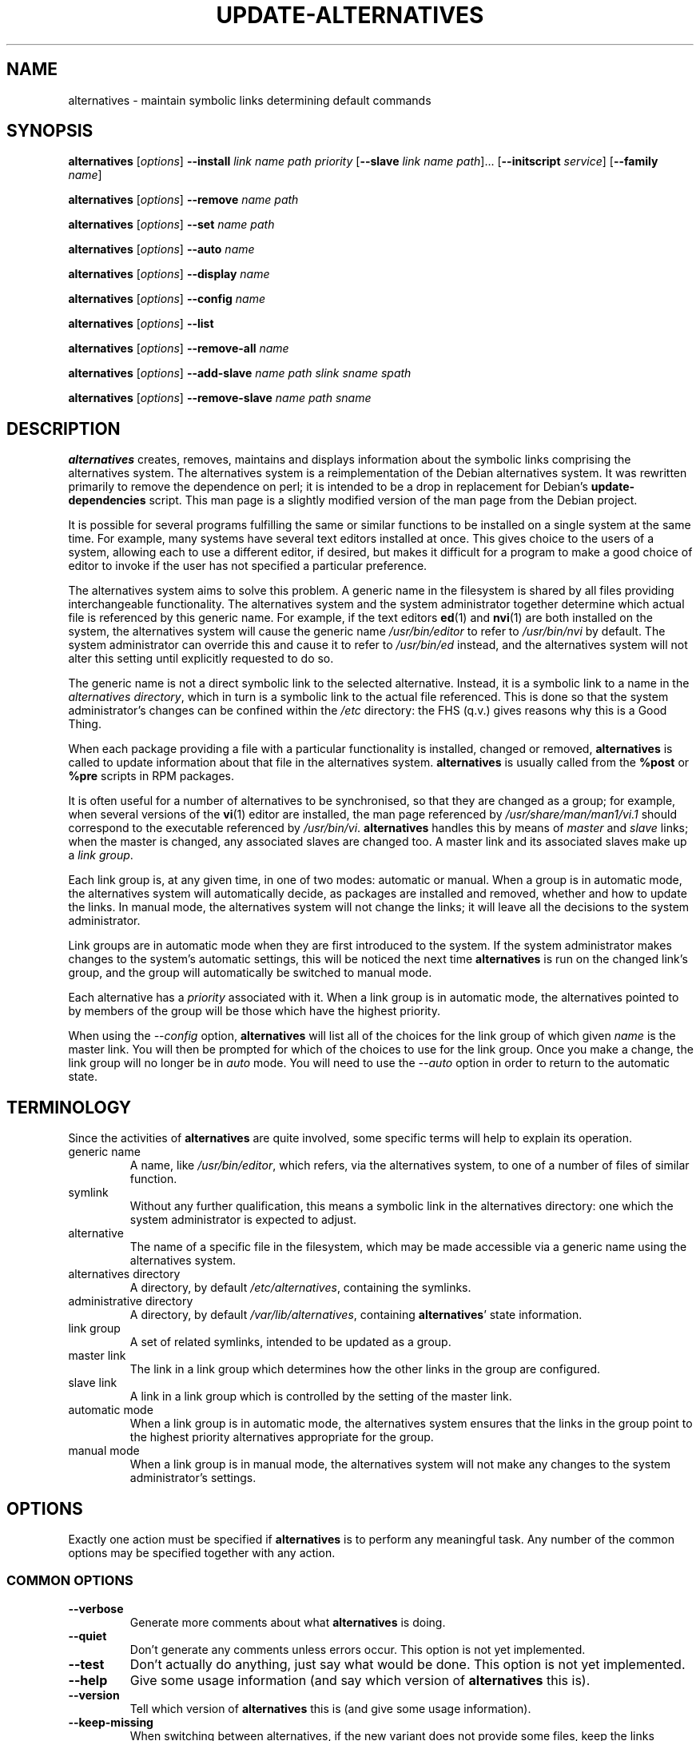 .\" alternatives.8
.\" This man page is copyright 1997 Charles Briscoe-Smith, 2002 Red Hat, Inc.
.\" This is free documentation; you can redistribute it and/or modify
.\" it under the terms of the GNU General Public License as published
.\" by the Free Software Foundation; either version 2 of the License, or
.\" (at your option) any later version. 
.TH UPDATE-ALTERNATIVES 8 "27 January 2001"
.SH NAME
alternatives \- maintain symbolic links determining default commands
.SH SYNOPSIS
.B alternatives
.RI [ options ]
.B --install
.I link name path priority
.RB [ --slave
.I link name
.IR path ]...
.RB [ --initscript
.IR service ]
.RB [ --family
.IR name ]
.PP
.B alternatives
.RI [ options ]
.B --remove
.I name path
.PP
.B alternatives
.RI [ options ]
.B --set
.I name path
.PP
.B alternatives
.RI [ options ]
.B --auto
.I name
.PP
.B alternatives
.RI [ options ]
.B --display
.I name
.PP
.B alternatives
.RI [ options ]
.B --config
.I name
.PP
.B alternatives
.RI [ options ]
.B --list
.PP
.B alternatives
.RI [ options ]
.B --remove-all
.I name
.PP
.B alternatives
.RI [ options ]
.B --add-slave
.I name path slink sname spath
.PP
.B alternatives
.RI [ options ]
.B --remove-slave 
.I name path sname
.SH DESCRIPTION
.B alternatives
creates, removes, maintains and displays information about the symbolic
links comprising the alternatives system. The alternatives system is
a reimplementation of the Debian alternatives system. It was rewritten
primarily to remove the dependence on perl; it is intended to be a drop
in replacement for Debian's \fBupdate-dependencies\fR script. This man
page is a slightly modified version of the man page from the Debian project.
.PP
It is possible for several programs fulfilling the same or similar
functions to be installed on a single system at the same time.
For example, many systems have several text editors installed at once.
This gives choice to the users of a system, allowing each to use a
different editor, if desired, but makes it difficult for a program
to make a good choice of editor to invoke if the
user has not specified a particular preference.
.PP
The alternatives system aims to solve this problem.
A generic name in the filesystem is
shared by all files providing interchangeable functionality.
The alternatives system and the system administrator
together determine which actual file is referenced by this generic name.
For example, if the text editors
.BR ed (1)
and
.BR nvi (1)
are both installed on the system, the alternatives system will cause
the generic name
.I /usr/bin/editor
to refer to
.I /usr/bin/nvi
by default.  The system administrator can override this and cause
it
to refer to
.I /usr/bin/ed
instead,
and the alternatives system will not alter this setting until explicitly
requested to do so.
.PP
The generic name is not a direct symbolic link to the selected alternative.
Instead, it is a symbolic link to a name in the
.I alternatives
.IR directory ,
which in turn is a symbolic link to the actual file referenced.
This is done so that the system administrator's changes can be confined
within the
.I /etc
directory: the FHS (q.v.) gives reasons why this is a Good Thing.
.PP
When each package
providing a file with a particular functionality is
installed, changed or removed,
.B alternatives
is called to update information about that file in the alternatives system.
.B alternatives
is usually called from the
.B %post
or
.B %pre
scripts in RPM packages.
.PP
It is often useful for a number of alternatives to be synchronised,
so that they are changed as a group; for example, when several versions
of the
.BR vi (1)
editor are installed, the man page referenced by
.I /usr/share/man/man1/vi.1
should correspond to the executable referenced by
.IR /usr/bin/vi .
.B alternatives
handles this by means of
.I master
and
.I slave
links; when the master is changed, any associated slaves are changed
too.
A master link and its associated slaves make up a
.I link
.IR group .
.PP
Each link group is, at any given time,
in one of two modes: automatic or manual.
When a group is in automatic mode, the alternatives system will
automatically decide, as packages are installed and removed,
whether and how to update the links.
In manual mode, the alternatives system will not change the links;
it will leave all the decisions to the system administrator.
.PP
Link groups are in automatic mode when they are first introduced to
the system.
If the system administrator makes changes to the system's
automatic settings,
this will be noticed the next time
.B alternatives
is run on the changed link's group,
and the group will automatically be switched to manual mode.
.PP
Each alternative has a
.I priority
associated with it.
When a link group is in automatic mode,
the alternatives pointed to by members of the group
will be those which have the highest priority.
.PP
When using the
.I --config
option,
.B alternatives
will list all of the choices for the link group
of which given
.I name
is the master link.
You will then be prompted for which of the choices to use
for the link group. Once you make a change, the link group will no
longer be in
.I auto
mode. You will need to use the
.I --auto
option in order to return to the automatic state.
.SH TERMINOLOGY
Since the activities of
.B alternatives
are quite involved, some specific terms will help to explain its
operation.
.TP
generic name
A name, like
.IR /usr/bin/editor ,
which refers, via the alternatives system, to one of a number of
files of similar function.
.TP
symlink
Without any further qualification, this means a symbolic link in the
alternatives directory: one which the system administrator is expected
to adjust.
.TP
alternative
The name of a specific file in the filesystem, which may be made
accessible via a generic name using the alternatives system.
.TP
alternatives directory
A directory, by default
.IR /etc/alternatives ,
containing the symlinks.
.TP
administrative directory
A directory, by default
.IR /var/lib/alternatives ,
containing
.BR alternatives '
state information.
.TP
link group
A set of related symlinks, intended to be updated as a group.
.TP
master link
The link in a link group which determines how the other links in the
group are configured.
.TP
slave link
A link in a link group which is controlled by the setting of
the master link.
.TP
automatic mode
When a link group is in automatic mode,
the alternatives system ensures that the links in the group
point to the highest priority alternatives
appropriate for the group.
.TP
manual mode
When a link group is in manual mode,
the alternatives system will not make any changes
to the system administrator's settings.
.SH OPTIONS
Exactly one action must be specified if
.B alternatives
is to perform any meaningful task.
Any number of the common options may be specified together with any action.
.SS "COMMON OPTIONS"
.TP
.B --verbose
Generate more comments about what
.B alternatives
is doing.
.TP
.B --quiet
Don't generate any comments unless errors occur.
This option is not yet implemented.
.TP
.B --test
Don't actually do anything, just say what would be done.
This option is not yet implemented.
.TP
.B --help
Give some usage information (and say which version of
.B alternatives
this is).
.TP
.B --version
Tell which version of
.B alternatives
this is (and give some usage information).
.TP
.B --keep-missing
When switching between alternatives, if the new variant does not provide some files, keep the links pointed to the previous implementation.
It prevents issues with missing files due to switching between versions.
.TP
\fB--altdir\fR \fIdirectory\fR
Specifies the alternatives directory, when this is to be
different from the default.
.TP
\fB--admindir\fR \fIdirectory\fR
Specifies the administrative directory, when this is to be
different from the default.
.SS ACTIONS
.\" The names of the arguments should be identical with the ones
.\" in SYNOPSIS section.
.TP
\fB--install\fR \fIlink name path priority\fR [\fB--slave\fR \fIslink sname spath\fR] [\fB--initscript\fR \fIservice\fR]...
Add a group of alternatives to the system.
.I name
is the generic name for the master link,
.I link
is the name of its symlink,
.I path
is the alternative being introduced for the master link, and
.I priority
is the priority of the alternatives group. Higher priorities
take precendence if no alternative is manually selected.
.IR sname ,
.I slink
and
.I spath
are the generic name, symlink name and alternative
for a slave link, and
.I service
is the name of any associated initscript for the alternative.
.B NOTE:
.B --initscript and --family
are a Red Hat Linux specific options.
Zero or more
.B --slave
options, each followed by three arguments,
may be specified.
.IP
If the master symlink specified exists already
in the alternatives system's records,
the information supplied will be added as a new
set of alternatives for the group.
Otherwise, a new group, set to automatic mode,
will be added with this information.
If the group is in automatic mode,
and the newly added alternatives' priority is higher than
any other installed alternatives for this group,
the symlinks will be updated to point to the newly added alternatives.

If
.B --initscript
is used, the alternatives system will manage the initscript
associated with the alternative via
.B chkconfig,
registering and unregistering the init script depending on
which alternative is active.

.B NOTE:
.B --initscript
is a Red Hat Linux specific option.


.B --family
can be used to group similar alternatives. If the group is
in manual mode and the alternative currently used is removed,
alternatives will try to change links to different one
with same family and highest priority.

.B NOTE:
.B --family
is a Red Hat Linux specific option.
.TP
\fB--remove\fR \fIname path\fR
Remove an alternative and all of its associated slave links.
.I name
is a name in the alternatives directory, and
.I path
is an absolute filename to which
.I name
could be linked.  If
.I name
is indeed linked to
.IR path ,
.I name
will be updated to point to another appropriate alternative, or
removed if there is no such alternative left.
Associated slave links will be updated or removed, correspondingly.
If the link is not currently pointing to
.IR path ,
no links are changed;
only the information about the alternative is removed.
.TP
\fB--set\fR \fIname path\fR
The symbolic link and slaves for link group \fIname\fR set to those
configured for \fIpath\fR, and the link group is set to manual mode.
This option is not in the original Debian implementation.
.TP
\fB--config\fR \fIname\fR
Present the user with a configuration menu for choosing
the master link and slaves for link group \fIname\fR. Once
chosen, the link group is set to manual mode.
.TP
\fB--auto\fR \fIname\fR
Switch the master symlink
.I name
to automatic mode.
In the process, this symlink and its slaves are updated
to point to the highest priority installed alternatives.
.TP
\fB--display\fR \fIname\fR
Display information about the link group of which
.I name
is the master link.
Information displayed includes the group's mode
(auto or manual),
which alternative the symlink currently points to,
what other alternatives are available
(and their corresponding slave alternatives),
and the highest priority alternative currently installed.
.TP
\fB--list \fR
Display information about all link groups.
.TP
\fB--remove-all\fR \fIname\fR
Remove the whole link group \fIname\fR. Use with caution.
.TP
\fB--add-slave\fR \fIname\fR \fIpath\fR \fIslink\fR \fIsname\fr \fIspath\fR
Add a slave link to an alternative identified by \fIname\fR and \fIpath\fR. \fIsname\fR, \fIslink\fR and \fIspath\fR are
the generic name, symlink name and alternative for the slave.
.TP
\fB--remove-slave\fR \fIname\fR \fIpath\fR \fIsname\fR
Remove slave with generic name \fIsname\fR from alternative identified by \fIname\fR and \fIpath\fR.
.SH FILES
.TP
.I /etc/alternatives/
The default alternatives directory.
Can be overridden by the
.B --altdir
option.
.TP
.I /var/lib/alternatives/
The default administration directory.
Can be overridden by the
.B --admindir
option.
.SH "EXIT STATUS"
.IP 0
The requested action was successfully performed.
.IP 2
Problems were encountered whilst parsing the command line
or performing the action.
.SH DIAGNOSTICS
.B alternatives
chatters incessantly about its activities on its standard output channel.
If problems occur,
.B alternatives
outputs error messages on its standard error channel and
returns an exit status of 2.
These diagnostics should be self-explanatory;
if you do not find them so, please report this as a bug.
.SH BUGS
If you find a bug, please report it using the Red Hat bug tracking system
at \fBhttp://bugzilla.redhat.com\fR.
.PP
If you find any discrepancy between the operation of
.B alternatives
and this manual page, it is a bug,
either in the implementation or the documentation; please report it.
Any significant differences between this implementation and Debian's is
also a bug and should be reported, unless otherwise noted in this man page.
.SH AUTHOR
alternatives is copyright 2002
Red Hat, Inc..  It is free software; see the GNU General Public Licence
version 2 or later for copying conditions.  There is NO warranty.
.PP
This manual page is copyright 1997/98 Charles Briscoe-Smith and
2002 Red Hat, Inc.
This is free documentation; see the GNU General Public Licence
version 2 or later for copying conditions.  There is NO WARRANTY.
.SH "SEE ALSO"
.BR ln (1),
FHS, the Filesystem Hierarchy Standard.
